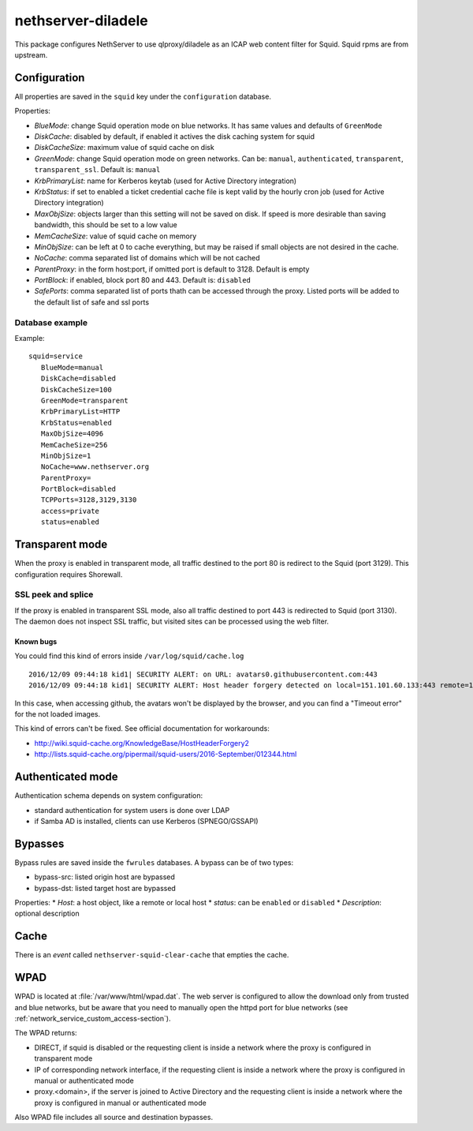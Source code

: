 ================
nethserver-diladele
================

This package configures NethServer to use qlproxy/diladele as an ICAP web content filter for Squid.
Squid rpms are from upstream.

Configuration
=============

All properties are saved in the ``squid`` key under the ``configuration`` database.

Properties:

* *BlueMode*: change Squid operation mode on blue networks. It has same values and defaults of ``GreenMode``
* *DiskCache*: disabled by default, if enabled it actives the disk caching system for squid
* *DiskCacheSize*: maximum value of squid cache on disk
* *GreenMode*: change Squid operation mode on green networks.
  Can be: ``manual``, ``authenticated``, ``transparent``, ``transparent_ssl``. Default is: ``manual``
* *KrbPrimaryList*: name for Kerberos keytab (used for Active Directory integration)
* *KrbStatus*:  if set to enabled a ticket credential cache file is kept valid by the hourly cron job (used for Active Directory integration)
* *MaxObjSize*: objects larger than this setting will not be saved on disk. If speed is more desirable than saving bandwidth, this should be set to a low value
* *MemCacheSize*: value of squid cache on memory
* *MinObjSize*: can be left at 0 to cache everything, but may be raised if small objects are not desired in the cache.
* *NoCache*: comma separated list of domains which will be not cached
* *ParentProxy*: in the form host:port, if omitted port is default to 3128. Default is empty
* *PortBlock*: if enabled, block port 80 and 443. Default is: ``disabled`` 
* *SafePorts*: comma separated list of ports thath can be accessed through the proxy. Listed ports will be added to the default list of safe and ssl ports

Database example
----------------

Example: ::

 squid=service
    BlueMode=manual
    DiskCache=disabled
    DiskCacheSize=100
    GreenMode=transparent
    KrbPrimaryList=HTTP
    KrbStatus=enabled
    MaxObjSize=4096
    MemCacheSize=256
    MinObjSize=1
    NoCache=www.nethserver.org
    ParentProxy=
    PortBlock=disabled
    TCPPorts=3128,3129,3130
    access=private
    status=enabled


Transparent mode
================

When the proxy is enabled in transparent mode, all traffic destined to the port 80 is redirect to the Squid (port 3129).
This configuration requires Shorewall.

SSL peek and splice
-------------------

If the proxy is enabled in transparent SSL mode, also all traffic destined to port 443 is redirected to Squid (port 3130).
The daemon does not inspect SSL traffic, but visited sites can be processed using the web filter.

Known bugs
^^^^^^^^^^

You could find this kind of errors inside ``/var/log/squid/cache.log`` ::

  2016/12/09 09:44:18 kid1| SECURITY ALERT: on URL: avatars0.githubusercontent.com:443
  2016/12/09 09:44:18 kid1| SECURITY ALERT: Host header forgery detected on local=151.101.60.133:443 remote=192.168.5.22:40950 FD 166 flags=33 (local IP does not match any domain IP)

In this case, when accessing github, the avatars won't be displayed by the browser, and you can find a "Timeout error" for the not loaded images.

This kind of errors can't be fixed. See official documentation for workarounds:

* http://wiki.squid-cache.org/KnowledgeBase/HostHeaderForgery2
* http://lists.squid-cache.org/pipermail/squid-users/2016-September/012344.html

Authenticated mode
==================

Authentication schema depends on system configuration:

* standard authentication for system users is done over LDAP
* if Samba AD is installed, clients can use Kerberos (SPNEGO/GSSAPI)

Bypasses
========

Bypass rules are saved inside the ``fwrules`` databases.
A bypass can be of two types:

* bypass-src: listed origin host are bypassed
* bypass-dst: listed target host are bypassed

Properties:
* *Host*: a host object, like a remote or local host
* *status*: can be ``enabled`` or ``disabled``
* *Description*: optional description

Cache
=====
There is an *event* called ``nethserver-squid-clear-cache`` that empties the cache.

WPAD
====

WPAD is located at :file:`/var/www/html/wpad.dat`.
The web server is configured to allow the download only from trusted and blue networks,
but be aware that you need to manually open the httpd port for blue networks (see :ref:`network_service_custom_access-section`).

The WPAD returns:

* DIRECT, if squid is disabled or the requesting client is inside a network where the proxy is configured in transparent mode
* IP of corresponding network interface, if the requesting client is inside a network where the proxy is configured in manual or authenticated mode
* proxy.<domain>, if the server is joined to Active Directory and the requesting client is inside a 
  network where the proxy is configured in manual or authenticated mode

Also WPAD file includes all source and destination bypasses.
